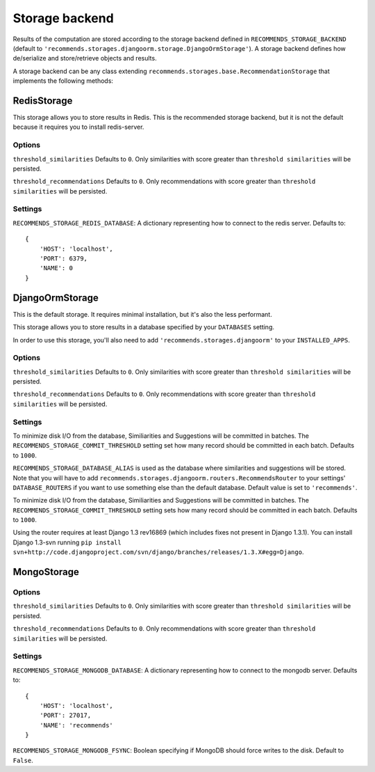 .. ref-storages:

Storage backend
================

Results of the computation are stored according to the storage backend defined in ``RECOMMENDS_STORAGE_BACKEND`` (default to ``'recommends.storages.djangoorm.storage.DjangoOrmStorage'``). A storage backend defines how de/serialize and store/retrieve objects and results.

A storage backend can be any class extending ``recommends.storages.base.RecommendationStorage`` that implements the following methods:

.. method:: get_identifier(self, obj, *args, **kwargs)

    Given an object and optional parameters, returns a string identifying the object uniquely.

.. method:: resolve_identifier(self, identifier)

    This method is the opposite of ``get_identifier``. It resolve the object's identifier to an actual model.

.. method:: get_similarities_for_object(self, obj, limit, use_raw_id=False)

    if use_raw_id = False:
        Returns a list of ``Similarity`` objects for given ``obj``, ordered by score.
    else:
        Returns a list of similar ``model`` ids[pk] for given ``obj``, ordered by score.

        Example:

    ::

        [
            {
                "related_object_id": XX, "content_type_id": XX
            },
            ..
        ]


.. method:: get_recommendations_for_user(self, user, limit, use_raw_id=False)

    if use_raw_id = False:
        Returns a list of :doc:`Recommendation <models>` objects for given ``user``, order by score.
    else:
        Returns a list of recommended ``model`` ids[pk] for given ``user``, ordered by score.

        Example:

    ::

        [
            {
                "object_id": XX, "content_type_id": XX
            },
            ..
        ]

.. method:: get_votes(self)

    Optional.

    Retrieves the vote matrix saved by ``store_votes``.

    You won't usually need to implement this method, because you want to use fresh data.
    But it might be useful if you want some kind of heavy caching, maybe for testing purposes.

.. method:: store_similarities(self, itemMatch)

.. method:: store_recommendations(self, user, recommendations)

    Stores all the recommendations.

    ``recommendations`` is an iterable with the following schema:

    ::

        (
            (
                <user>,
                (
                    (<object_identifier>, <score>),
                    (<object_identifier>, <score>)
                ),
            )
        )

.. method:: store_votes(self, iterable)

    Optional.

    Saves the vote matrix.

    You won't usually need to implement this method, because you want to use fresh data.
    But it might be useful if you want to dump the votes on somewhere, maybe for testing purposes.

    ``iterable`` is the vote matrix, expressed as a list of tuples with the following schema:

    ::

        [
            ("<user_id1>", "<object_identifier1>", <score>),
            ("<user_id1>", "<object_identifier2>", <score>),
            ("<user_id2>", "<object_identifier1>", <score>),
            ("<user_id2>", "<object_identifier2>", <score>),
        ]

.. method:: remove_recommendations(self, obj)

    Deletes all recommendations for object ``obj``.

.. method:: remove_similarities(self, obj)

    Deletes all similarities that have object ``obj`` as source or target.

RedisStorage
------------

This storage allows you to store results in Redis. This is the recommended storage backend, but it is not the default because it requires you to install redis-server.

Options
~~~~~~~

``threshold_similarities`` Defaults to ``0``. Only similarities with score greater than ``threshold similarities`` will be persisted.

``threshold_recommendations`` Defaults to ``0``. Only recommendations with score greater than ``threshold similarities`` will be persisted.

Settings
~~~~~~~~

``RECOMMENDS_STORAGE_REDIS_DATABASE``: A dictionary representing how to connect to the redis server. Defaults to:

::

	{
	    'HOST': 'localhost',
	    'PORT': 6379,
	    'NAME': 0
	}

DjangoOrmStorage
----------------

This is the default storage. It requires minimal installation, but it's also the less performant.

This storage allows you to store results in a database specified by your ``DATABASES`` setting.

In order to use this storage, you'll also need to add ``'recommends.storages.djangoorm'`` to your ``INSTALLED_APPS``.

Options
~~~~~~~

``threshold_similarities`` Defaults to ``0``. Only similarities with score greater than ``threshold similarities`` will be persisted.

``threshold_recommendations`` Defaults to ``0``. Only recommendations with score greater than ``threshold similarities`` will be persisted.

Settings
~~~~~~~~

To minimize disk I/O from the database, Similiarities and Suggestions will be committed in batches. The ``RECOMMENDS_STORAGE_COMMIT_THRESHOLD`` setting set how many record should be committed in each batch. Defaults to ``1000``.

``RECOMMENDS_STORAGE_DATABASE_ALIAS`` is used as the database where similarities and suggestions will be stored. Note that you will have to add ``recommends.storages.djangoorm.routers.RecommendsRouter`` to your settings' ``DATABASE_ROUTERS`` if you want to use something else than the default database. Default value is set to ``'recommends'``.

To minimize disk I/O from the database, Similiarities and Suggestions will be committed in batches. The ``RECOMMENDS_STORAGE_COMMIT_THRESHOLD`` setting sets how many record should be committed in each batch. Defaults to ``1000``.

Using the router requires at least Django 1.3 rev16869 (which includes fixes not present in Django 1.3.1). You can install Django 1.3-svn running ``pip install svn+http://code.djangoproject.com/svn/django/branches/releases/1.3.X#egg=Django``.

MongoStorage
------------

Options
~~~~~~~

``threshold_similarities`` Defaults to ``0``. Only similarities with score greater than ``threshold similarities`` will be persisted.

``threshold_recommendations`` Defaults to ``0``. Only recommendations with score greater than ``threshold similarities`` will be persisted.

Settings
~~~~~~~~

``RECOMMENDS_STORAGE_MONGODB_DATABASE``: A dictionary representing how to connect to the mongodb server. Defaults to:

::

	{
	    'HOST': 'localhost',
	    'PORT': 27017,
	    'NAME': 'recommends'
	}

``RECOMMENDS_STORAGE_MONGODB_FSYNC``: Boolean specifying if MongoDB should force writes to the disk. Default to ``False``.
